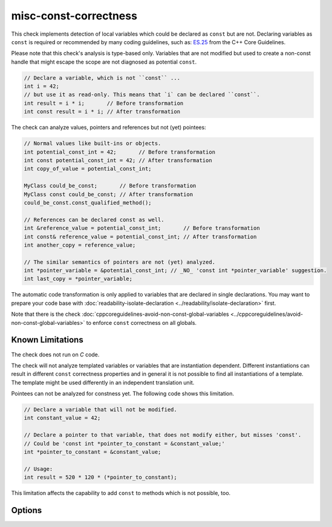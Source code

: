 .. title:: clang-tidy - misc-const-correctness

misc-const-correctness
======================

This check implements detection of local variables which could be declared as
``const`` but are not. Declaring variables as ``const`` is required or recommended by many
coding guidelines, such as:
`ES.25 <https://isocpp.github.io/CppCoreGuidelines/CppCoreGuidelines#es25-declare-an-object-const-or-constexpr-unless-you-want-to-modify-its-value-later-on>`_
from the C++ Core Guidelines.

Please note that this check's analysis is type-based only. Variables that are not modified
but used to create a non-const handle that might escape the scope are not diagnosed
as potential ``const``.

.. code-block:: c++

  // Declare a variable, which is not ``const`` ...
  int i = 42;
  // but use it as read-only. This means that `i` can be declared ``const``.
  int result = i * i;       // Before transformation
  int const result = i * i; // After transformation

The check can analyze values, pointers and references but not (yet) pointees:

.. code-block:: c++

  // Normal values like built-ins or objects.
  int potential_const_int = 42;       // Before transformation
  int const potential_const_int = 42; // After transformation
  int copy_of_value = potential_const_int;

  MyClass could_be_const;       // Before transformation
  MyClass const could_be_const; // After transformation
  could_be_const.const_qualified_method();

  // References can be declared const as well.
  int &reference_value = potential_const_int;       // Before transformation
  int const& reference_value = potential_const_int; // After transformation
  int another_copy = reference_value;

  // The similar semantics of pointers are not (yet) analyzed.
  int *pointer_variable = &potential_const_int; // _NO_ 'const int *pointer_variable' suggestion.
  int last_copy = *pointer_variable;

The automatic code transformation is only applied to variables that are declared in single
declarations. You may want to prepare your code base with
:doc:`readability-isolate-declaration <../readability/isolate-declaration>` first.

Note that there is the check
:doc:`cppcoreguidelines-avoid-non-const-global-variables <../cppcoreguidelines/avoid-non-const-global-variables>`
to enforce ``const`` correctness on all globals.

Known Limitations
-----------------

The check does not run on `C` code.

The check will not analyze templated variables or variables that are instantiation dependent.
Different instantiations can result in different ``const`` correctness properties and in general it
is not possible to find all instantiations of a template. The template might be used differently in
an independent translation unit.

Pointees can not be analyzed for constness yet. The following code shows this limitation.

.. code-block:: c++

  // Declare a variable that will not be modified.
  int constant_value = 42;

  // Declare a pointer to that variable, that does not modify either, but misses 'const'.
  // Could be 'const int *pointer_to_constant = &constant_value;'
  int *pointer_to_constant = &constant_value;

  // Usage:
  int result = 520 * 120 * (*pointer_to_constant);

This limitation affects the capability to add ``const`` to methods which is not possible, too.

Options
-------

.. option:: AnalyzeValues

  Enable or disable the analysis of ordinary value variables, like
  ``int i = 42;``. Default is `true`.

  .. code-block:: c++

    // Warning
    int i = 42;
    // No warning
    int const i = 42;

    // Warning
    int a[] = {42, 42, 42};
    // No warning
    int const a[] = {42, 42, 42};

.. option:: AnalyzeReferences

  Enable or disable the analysis of reference variables, like
  ``int &ref = i;``. Default is `true`.

  .. code-block:: c++

    int i = 42;
    // Warning
    int& ref = i;
    // No warning
    int const& ref = i;

.. option:: WarnPointersAsValues

  This option enables the suggestion for ``const`` of the pointer itself.
  Pointer values have two possibilities to be ``const``, the pointer
  and the value pointing to. Default is `false`.

  .. code-block:: c++

    int value = 42;

    // Warning
    const int * pointer_variable = &value;
    // No warning
    const int *const pointer_variable = &value;

.. option:: TransformValues

  Provides fixit-hints for value types that automatically add ``const`` if
  its a single declaration. Default is `true`.

  .. code-block:: c++

    // Before
    int value = 42;
    // After
    int const value = 42;

    // Before
    int a[] = {42, 42, 42};
    // After
    int const a[] = {42, 42, 42};

    // Result is modified later in its life-time. No diagnostic and fixit hint will be emitted.
    int result = value * 3;
    result -= 10;

.. option:: TransformReferences

  Provides fixit-hints for reference types that automatically add ``const`` if
  its a single declaration. Default is `true`.

  .. code-block:: c++

    // This variable could still be a constant. But because there is a non-const reference to
    // it, it can not be transformed (yet).
    int value = 42;
    // The reference 'ref_value' is not modified and can be made 'const int &ref_value = value;'
    // Before
    int &ref_value = value;
    // After
    int const &ref_value = value;

    // Result is modified later in its life-time. No diagnostic and fixit hint will be emitted.
    int result = ref_value * 3;
    result -= 10;

.. option:: TransformPointersAsValues

  Provides fixit-hints for pointers if their pointee is not changed. This does
  not analyze if the value-pointed-to is unchanged! Default is `false`.

  Requires 'WarnPointersAsValues' to be 'true'.

  .. code-block:: c++

    int value = 42;

    // Before
    const int * pointer_variable = &value;
    // After
    const int *const pointer_variable = &value;

    // Before
    const int * a[] = {&value, &value};
    // After
    const int *const a[] = {&value, &value};

    // Before
    int *ptr_value = &value;
    // After
    int *const ptr_value = &value;

    int result = 100 * (*ptr_value); // Does not modify the pointer itself.
    // This modification of the pointee is still allowed and not diagnosed.
    *ptr_value = 0;

    // The following pointer may not become a 'int *const'.
    int *changing_pointee = &value;
    changing_pointee = &result;

.. option:: AllowedTypes

  A semicolon-separated list of names of types that will be excluded from
  const-correctness checking. Regular expressions are accepted, e.g.
  `[Rr]ef(erence)?$` matches every type with suffix `Ref`, `ref`, `Reference`
  and `reference`. If a name in the list contains the sequence `::`, it is
  matched against the qualified type name (i.e. ``namespace::Type``),
  otherwise it is matched against only the type name (i.e. ``Type``).
  Default is empty.
